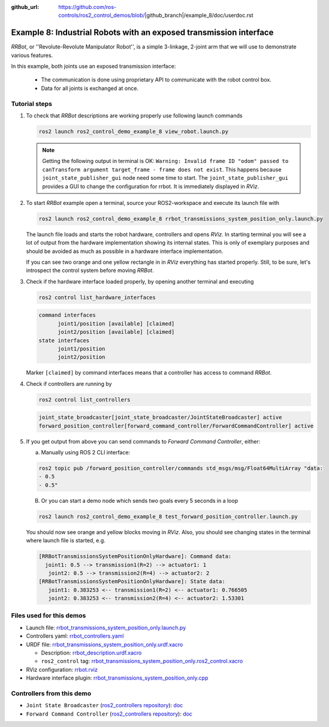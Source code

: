 :github_url: https://github.com/ros-controls/ros2_control_demos/blob/|github_branch|/example_8/doc/userdoc.rst

.. _ros2_control_demos_example_8_userdoc:

********************************************************************************
Example 8: Industrial Robots with an exposed transmission interface
********************************************************************************

*RRBot*, or ''Revolute-Revolute Manipulator Robot'', is a simple 3-linkage, 2-joint arm that we will use to demonstrate various features.

In this example, both joints use an exposed transmission interface:

  * The communication is done using proprietary API to communicate with the robot control box.
  * Data for all joints is exchanged at once.

Tutorial steps
--------------------------

1. To check that *RRBot* descriptions are working properly use following launch commands

   .. code-block:: shell

    ros2 launch ros2_control_demo_example_8 view_robot.launch.py

   .. note::

    Getting the following output in terminal is OK: ``Warning: Invalid frame ID "odom" passed to canTransform argument target_frame - frame does not exist``.
    This happens because ``joint_state_publisher_gui`` node need some time to start.
    The ``joint_state_publisher_gui`` provides a GUI to change the configuration for rrbot. It is immediately displayed in *RViz*.

2. To start *RRBot* example open a terminal, source your ROS2-workspace and execute its launch file with

   .. code-block:: shell

    ros2 launch ros2_control_demo_example_8 rrbot_transmissions_system_position_only.launch.py

   The launch file loads and starts the robot hardware, controllers and opens *RViz*.
   In starting terminal you will see a lot of output from the hardware implementation showing its internal states.
   This is only of exemplary purposes and should be avoided as much as possible in a hardware interface implementation.

   If you can see two orange and one yellow rectangle in in *RViz* everything has started properly.
   Still, to be sure, let's introspect the control system before moving *RRBot*.

3. Check if the hardware interface loaded properly, by opening another terminal and executing

   .. code-block:: shell

    ros2 control list_hardware_interfaces

   .. code-block:: shell

    command interfaces
          joint1/position [available] [claimed]
          joint2/position [available] [claimed]
    state interfaces
          joint1/position
          joint2/position

   Marker ``[claimed]`` by command interfaces means that a controller has access to command *RRBot*.

4. Check if controllers are running by

   .. code-block:: shell

    ros2 control list_controllers

   .. code-block:: shell

    joint_state_broadcaster[joint_state_broadcaster/JointStateBroadcaster] active
    forward_position_controller[forward_command_controller/ForwardCommandController] active

5. If you get output from above you can send commands to *Forward Command Controller*, either:

   a. Manually using ROS 2 CLI interface:

   .. code-block:: shell

    ros2 topic pub /forward_position_controller/commands std_msgs/msg/Float64MultiArray "data:
    - 0.5
    - 0.5"

   B. Or you can start a demo node which sends two goals every 5 seconds in a loop

   .. code-block:: shell

    ros2 launch ros2_control_demo_example_8 test_forward_position_controller.launch.py

   You should now see orange and yellow blocks moving in *RViz*.
   Also, you should see changing states in the terminal where launch file is started, e.g.

   .. code-block:: shell

    [RRBotTransmissionsSystemPositionOnlyHardware]: Command data:
      joint1: 0.5 --> transmission1(R=2) --> actuator1: 1
       joint2: 0.5 --> transmission2(R=4) --> actuator2: 2
    [RRBotTransmissionsSystemPositionOnlyHardware]: State data:
       joint1: 0.383253 <-- transmission1(R=2) <-- actuator1: 0.766505
       joint2: 0.383253 <-- transmission2(R=4) <-- actuator2: 1.53301


Files used for this demos
--------------------------

* Launch file: `rrbot_transmissions_system_position_only.launch.py <https://github.com/ros-controls/ros2_control_demos/tree/master/example_8/bringup/launch/rrbot_transmissions_system_position_only.launch.py>`__
* Controllers yaml: `rrbot_controllers.yaml <https://github.com/ros-controls/ros2_control_demos/tree/master/example_8/bringup/config/rrbot_controllers.yaml>`__
* URDF file: `rrbot_transmissions_system_position_only.urdf.xacro <https://github.com/ros-controls/ros2_control_demos/tree/master/example_8/description/urdf/rrbot_transmissions_system_position_only.urdf.xacro>`__

  * Description: `rrbot_description.urdf.xacro <https://github.com/ros-controls/ros2_control_demos/tree/master/example_8/description/urdf/rrbot_description.urdf.xacro>`__
  * ``ros2_control`` tag: `rrbot_transmissions_system_position_only.ros2_control.xacro <https://github.com/ros-controls/ros2_control_demos/tree/master/example_8/description/ros2_control/rrbot_transmissions_system_position_only.ros2_control.xacro>`__

* RViz configuration: `rrbot.rviz <https://github.com/ros-controls/ros2_control_demos/tree/master/example_8/description/rviz/rrbot.rviz>`__

* Hardware interface plugin: `rrbot_transmissions_system_position_only.cpp <https://github.com/ros-controls/ros2_control_demos/tree/master/example_8/hardware/rrbot_transmissions_system_position_only.cpp>`__


Controllers from this demo
--------------------------
* ``Joint State Broadcaster`` (`ros2_controllers repository <https://github.com/ros-controls/ros2_controllers/tree/master/joint_state_broadcaster>`__): `doc <https://control.ros.org/master/doc/ros2_controllers/joint_state_broadcaster/doc/userdoc.html>`__
* ``Forward Command Controller`` (`ros2_controllers repository <https://github.com/ros-controls/ros2_controllers/tree/master/forward_command_controller>`__): `doc <https://control.ros.org/master/doc/ros2_controllers/forward_command_controller/doc/userdoc.html>`__
